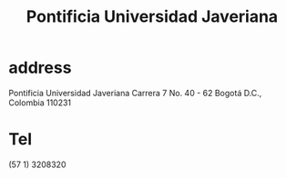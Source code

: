 :PROPERTIES:
:ID:       71bc3043-e020-47c3-8ea7-8a6183c3ea60
:ROAM_ALIASES: PUJ Javeriana
:END:
#+title: Pontificia Universidad Javeriana
* address
  Pontificia Universidad Javeriana
  Carrera 7 No. 40 - 62
  Bogotá D.C., Colombia 110231
* Tel
  (57 1) 3208320
